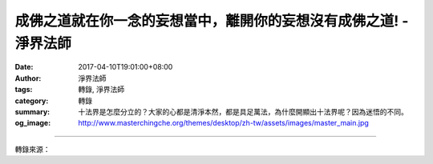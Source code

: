 成佛之道就在你一念的妄想當中，離開你的妄想沒有成佛之道! - 淨界法師
##################################################################

:date: 2017-04-10T19:01:00+08:00
:author: 淨界法師
:tags: 轉錄, 淨界法師
:category: 轉錄
:summary: 十法界是怎麼分立的？大家的心都是清淨本然，都是具足萬法，為什麼開顯出十法界呢？因為迷悟的不同。
:og_image: http://www.masterchingche.org/themes/desktop/zh-tw/assets/images/master_main.jpg


.. raw:: html

  <p>成佛之道就在你一念的妄想當中，離開你的妄想沒有成佛之道!<br/> 上淨下界法師</p><p> 十法界是怎麼分立的？大家的心都是清淨本然，都是具足萬法，為什麼開顯出十法界呢？因為迷悟的不同。</p><p> 迷得最深的就是凡夫，他迷了即空。凡夫站在有的角度來面對人生，處處執著，所以他啟動了六凡法界。我們自己打開心中六道輪回的門，因為我們執著有相，迷了即空。</p><p> 二乘已經安立空，但是二乘他這個空不具足妙有，缺乏慈悲心，所以他迷了即假，他忽略了心性中有無量的可能性的這個法，他偏空了，所以他執著空，就變成二乘了。</p><p> 菩薩他迷了中道，所以他不能空有無礙，變別教的菩薩。</p><p> 所以，只有能夠完全瞭解現前一念心性當下即空即假即中，真空不礙妙有，妙有不礙真空，才是真實的圓教的圓頓思想。</p><p> 因此我們一開始先瞭解人生，才能夠瞭解宇宙萬法。你一念心性突破了，這個十法界就是你心中所現的，所以它也是即空即假即中。既然你能顯現的心是即空即假即中，你所顯現的一切萬法當然也是即空即假即中，所以不在九法界外別趨佛法界，也不在佛果外另有九法界，是謂三千果成，鹹稱常樂矣！</p><p> 這句話太重要了！不在九法界外別趨佛法界，成佛之道就在你一念的妄想當中，離開你的妄想沒有成佛之道。你想辦法讓你的妄想醒過來，這個妄想就是真實的心，這是真妄不二的概念。諸佛解脫從眾生心行中求。</p>

.. image:: https://scontent-tpe1-1.xx.fbcdn.net/v/t1.0-9/17796782_1951377941763402_3489203359052254982_n.jpg?oh=cc60fadc5b3b31c391d613540765c27a&oe=595B2691
   :align: center
   :alt: 成佛之道就在你一念的妄想當中，離開你的妄想沒有成佛之道!

----

轉錄來源：

.. raw:: html

  <iframe src="https://www.facebook.com/plugins/post.php?href=https%3A%2F%2Fwww.facebook.com%2Fwww.masterchingche.org%2Fposts%2F1951377941763402%3A0&width=500" width="500" height="472" style="border:none;overflow:hidden" scrolling="no" frameborder="0" allowTransparency="true"></iframe>

.. _淨界法師: http://www.masterchingche.org/zh-tw/master_main.php
